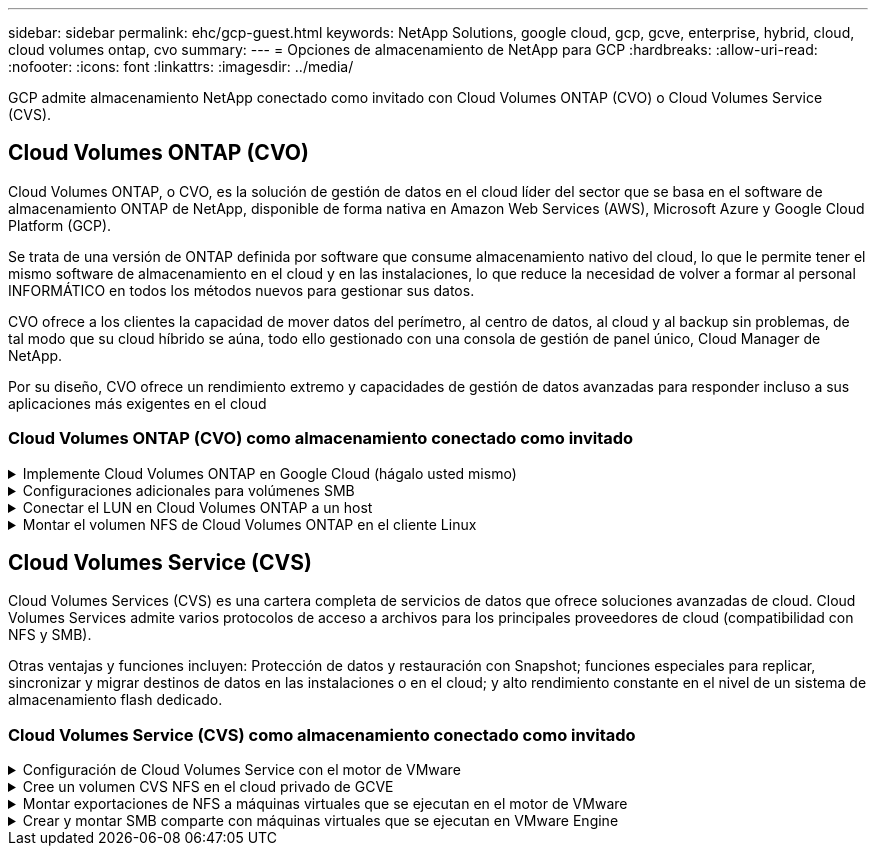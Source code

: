 ---
sidebar: sidebar 
permalink: ehc/gcp-guest.html 
keywords: NetApp Solutions, google cloud, gcp, gcve, enterprise, hybrid, cloud, cloud volumes ontap, cvo 
summary:  
---
= Opciones de almacenamiento de NetApp para GCP
:hardbreaks:
:allow-uri-read: 
:nofooter: 
:icons: font
:linkattrs: 
:imagesdir: ../media/


[role="lead"]
GCP admite almacenamiento NetApp conectado como invitado con Cloud Volumes ONTAP (CVO) o Cloud Volumes Service (CVS).



== Cloud Volumes ONTAP (CVO)

Cloud Volumes ONTAP, o CVO, es la solución de gestión de datos en el cloud líder del sector que se basa en el software de almacenamiento ONTAP de NetApp, disponible de forma nativa en Amazon Web Services (AWS), Microsoft Azure y Google Cloud Platform (GCP).

Se trata de una versión de ONTAP definida por software que consume almacenamiento nativo del cloud, lo que le permite tener el mismo software de almacenamiento en el cloud y en las instalaciones, lo que reduce la necesidad de volver a formar al personal INFORMÁTICO en todos los métodos nuevos para gestionar sus datos.

CVO ofrece a los clientes la capacidad de mover datos del perímetro, al centro de datos, al cloud y al backup sin problemas, de tal modo que su cloud híbrido se aúna, todo ello gestionado con una consola de gestión de panel único, Cloud Manager de NetApp.

Por su diseño, CVO ofrece un rendimiento extremo y capacidades de gestión de datos avanzadas para responder incluso a sus aplicaciones más exigentes en el cloud



=== Cloud Volumes ONTAP (CVO) como almacenamiento conectado como invitado

.Implemente Cloud Volumes ONTAP en Google Cloud (hágalo usted mismo)
[%collapsible]
====
Los recursos compartidos y LUN de Cloud Volumes ONTAP se pueden montar a partir de equipos virtuales creados en el entorno de cloud privado GCVE. Los volúmenes también pueden montarse en el cliente Linux y en el cliente Windows y se puede acceder A LUN y LUN en clientes Linux o Windows como dispositivos de bloque cuando se monta a través de iSCSI, porque Cloud Volumes ONTAP admite los protocolos iSCSI, SMB y NFS. Los volúmenes de Cloud Volumes ONTAP se pueden configurar en unos pocos pasos sencillos.

Para replicar volúmenes de un entorno local al cloud por motivos de recuperación ante desastres o migración, establezca la conectividad de red con Google Cloud, ya sea mediante una VPN de sitio a sitio o Cloud Interconnect. La replicación de datos de las instalaciones a Cloud Volumes ONTAP no se encuentra fuera del alcance de este documento. Para replicar datos entre sistemas Cloud Volumes ONTAP y locales, consulte link:mailto:CloudOwner@gve.local#setting-up-data-replication-between-systems["Configurar la replicación de datos entre sistemas"].


NOTE: Uso link:https://cloud.netapp.com/cvo-sizer["Configuración de Cloud Volumes ONTAP"] Para ajustar el tamaño de las instancias de Cloud Volumes ONTAP de forma precisa. Supervise también el rendimiento local para utilizarlo como entradas en el dimensionador Cloud Volumes ONTAP.

. Inicie sesión en NetApp Cloud Central: Se mostrará la pantalla Fabric View. Localice la pestaña Cloud Volumes ONTAP y seleccione Go to Cloud Manager. Una vez que haya iniciado sesión, aparecerá la pantalla Canvas.
+
image::gcve-cvo-guest-1.png[gcve cvo guest 1]

. En la ficha lienzo de Cloud Manager, haga clic en Agregar un entorno de trabajo y, a continuación, seleccione Google Cloud Platform como la nube y el tipo de configuración del sistema. A continuación, haga clic en Siguiente.
+
image::gcve-cvo-guest-2.png[gcve cvo guest 2]

. Proporcione los detalles del entorno que se va a crear, incluidos el nombre del entorno y las credenciales de administración. Una vez que haya terminado, haga clic en continuar.
+
image::gcve-cvo-guest-3.png[gcve cvo guest 3]

. Seleccione o anule la selección de los servicios complementarios para la implementación de Cloud Volumes ONTAP, como detección de datos y cumplimiento de normativas o backup en el cloud. A continuación, haga clic en continuar.
+
SUGERENCIA: Se mostrará un mensaje emergente de verificación al desactivar los servicios de complemento. Los servicios complementarios se pueden agregar o eliminar después de la implementación de CVO, considere deseleccionarlos si no son necesarios desde el principio para evitar costes.

+
image::gcve-cvo-guest-4.png[gcve cvo guest 4]

. Seleccione una ubicación, elija una política de firewall y seleccione la casilla de comprobación para confirmar la conectividad de red con el almacenamiento de Google Cloud.
+
image::gcve-cvo-guest-5.png[gcve cvo guest 5]

. Seleccione la opción de licencia: Pago por uso o BYOL para usar la licencia existente. En este ejemplo, se utiliza la opción Freemium. A continuación, haga clic en continuar.
+
image::gcve-cvo-guest-6.png[gcve cvo guest 6]

. Seleccione entre varios paquetes preconfigurados disponibles en función del tipo de carga de trabajo que se pondrá en marcha en máquinas virtuales que se ejecuten en VMware Cloud en AWS SDDC.
+
SUGERENCIA: Coloque el ratón sobre los mosaicos para obtener más información o personalice los componentes de CVO y la versión de ONTAP haciendo clic en Cambiar configuración.

+
image::gcve-cvo-guest-7.png[gcve cvo guest 7]

. En la página Review & Approve, revise y confirme las selecciones.para crear la instancia de Cloud Volumes ONTAP, haga clic en Go.
+
image::gcve-cvo-guest-8.png[gcve cvo guest 8]

. Una vez que se ha aprovisionado Cloud Volumes ONTAP, se muestra en los entornos de trabajo de la página lienzo.
+
image::gcve-cvo-guest-9.png[gcve cvo guest 9]



====
.Configuraciones adicionales para volúmenes SMB
[%collapsible]
====
. Una vez listo el entorno de trabajo, asegúrese de que el servidor CIFS esté configurado con los parámetros de configuración DNS y Active Directory adecuados. Este paso es necesario para poder crear el volumen de SMB.
+
SUGERENCIA: Haga clic en el icono Menú (º), seleccione Avanzado para ver más opciones y seleccione Configuración CIFS.

+
image::gcve-cvo-guest-10.png[gcve cvo guest 10]

. La creación del volumen SMB es un proceso sencillo. En lienzo, haga doble clic en el entorno de trabajo Cloud Volumes ONTAP para crear y gestionar volúmenes y haga clic en la opción Crear volumen. Elija el tamaño adecuado y el gestor de cloud elija el agregado que lo contiene o utilice un mecanismo de asignación avanzado para colocarlo en un agregado concreto. Para esta demostración, se selecciona CIFS/SMB como protocolo.
+
image::gcve-cvo-guest-11.png[gcve cvo guest 11]

. Una vez que el volumen se ha aprovisionado, estará disponible en el panel Volumes. Dado que se aprovisiona un recurso compartido de CIFS, conceda a los usuarios o grupos permiso a los archivos y carpetas y compruebe que esos usuarios pueden acceder al recurso compartido y crear un archivo. Este paso no es necesario si el volumen se replica desde un entorno en las instalaciones, ya que los permisos de archivos y carpetas se conservan como parte de la replicación de SnapMirror.
+
SUGERENCIA: Haga clic en el menú de volumen (º) para mostrar sus opciones.

+
image::gcve-cvo-guest-12.png[gcve cvo guest 12]

. Una vez creado el volumen, utilice el comando de montaje para mostrar las instrucciones de conexión de volúmenes y, a continuación, conéctese al recurso compartido desde las máquinas virtuales en Google Cloud VMware Engine.
+
image::gcve-cvo-guest-13.png[gcve cvo guest 13]

. Copie la siguiente ruta y utilice la opción Map Network Drive para montar el volumen en la máquina virtual que se ejecuta en el motor de VMware de Google Cloud.
+
image::gcve-cvo-guest-14.png[gcve cvo guest 14]

+
Una vez asignado, se puede acceder fácilmente y los permisos NTFS se pueden establecer en consecuencia.

+
image::gcve-cvo-guest-15.png[gcve cvo guest 15]



====
.Conectar el LUN en Cloud Volumes ONTAP a un host
[%collapsible]
====
Para conectar el LUN de Cloud Volumes ONTAP a un host, complete los pasos siguientes:

. En la página lienzo, haga doble clic en el entorno de trabajo de Cloud Volumes ONTAP para crear y gestionar volúmenes.
. Haga clic en Add Volume > New Volume, seleccione iSCSI y haga clic en Create Initiator Group. Haga clic en Continue.
+
image::gcve-cvo-guest-16.png[gcve cvo guest 16]

+
image::gcve-cvo-guest-17.png[gcve cvo guest 17]

. Una vez que se ha aprovisionado el volumen, seleccione el menú volumen (º) y, a continuación, haga clic en Target IQN. Para copiar el nombre completo de iSCSI (IQN), haga clic en Copy. Configurar una conexión iSCSI desde el host al LUN.


Para lograr lo mismo para el host que reside en Google Cloud VMware Engine:

. RDP a la máquina virtual alojada en Google Cloud VMware Engine.
. Abra el cuadro de diálogo Propiedades del iniciador iSCSI: Administrador del servidor > Panel > Herramientas > Iniciador iSCSI.
. En la pestaña Discovery, haga clic en Discover Portal o Add Portal y, a continuación, introduzca la dirección IP del puerto de destino iSCSI.
. En la pestaña Destinos, seleccione el objetivo detectado y haga clic en Iniciar sesión o conectar.
. Seleccione Activar multivía y, a continuación, seleccione Restaurar automáticamente esta conexión cuando se inicie el equipo o Agregar esta conexión a la lista de destinos favoritos. Haga clic en Avanzado.
+

NOTE: El host de Windows debe tener una conexión iSCSI con cada nodo del clúster. El DSM nativo selecciona las mejores rutas que se van a utilizar.

+
image::gcve-cvo-guest-18.png[gcve cvo guest 18]

+
Las LUN de una máquina virtual de almacenamiento (SVM) aparecen como discos en el host Windows. El host no detecta automáticamente los nuevos discos que se añaden. Active una detección repetida manual para detectar los discos realizando los pasos siguientes:

+
.. Abra la utilidad Administración de equipos de Windows: Inicio > Herramientas administrativas > Administración de equipos.
.. Expanda el nodo almacenamiento en el árbol de navegación.
.. Haga clic en Administración de discos.
.. Haga clic en Acción > discos de reexploración.
+
image::gcve-cvo-guest-19.png[gcve cvo guest 19]

+
Cuando el host Windows accede por primera vez a una nueva LUN, no tiene sistema de archivos o partición. Inicialice la LUN y, de manera opcional, formatee la LUN con un sistema de archivos realizando los pasos siguientes:

.. Inicie Administración de discos de Windows.
.. Haga clic con el botón derecho en el LUN y seleccione el disco o el tipo de partición necesarios.
.. Siga las instrucciones del asistente. En este ejemplo, la unidad F: Está montada.




image::gcve-cvo-guest-20.png[gcve cvo guest 20]

En los clientes Linux, compruebe que el daemon iSCSI se esté ejecutando. Una vez aprovisionados las LUN, consulte la guía detallada sobre la configuración de iSCSI con Ubuntu como ejemplo aquí. Para verificar, ejecute lsblk cmd desde el shell.

image::gcve-cvo-guest-21.png[gcve cvo guest 21]

image::gcve-cvo-guest-22.png[gcve cvo guest 22]

====
.Montar el volumen NFS de Cloud Volumes ONTAP en el cliente Linux
[%collapsible]
====
Para montar el sistema de archivos Cloud Volumes ONTAP (DIY) desde máquinas virtuales en Google Cloud VMware Engine, siga los siguientes pasos:

Aprovisione el volumen siguiendo los pasos que se indican a continuación

. En la pestaña Volumes, haga clic en Create New Volume.
. En la página Create New Volume, seleccione un tipo de volumen:
+
image::gcve-cvo-guest-23.png[gcve cvo guest 23]

. En la ficha volúmenes, coloque el cursor del ratón sobre el volumen, seleccione el icono de menú (º) y, a continuación, haga clic en Mount Command.
+
image::gcve-cvo-guest-24.png[gcve cvo guest 24]

. Haga clic en Copiar.
. Conéctese a la instancia de Linux designada.
. Abra un terminal en la instancia mediante el shell seguro (SSH) e inicie sesión con las credenciales adecuadas.
. Cree un directorio para el punto de montaje del volumen con el comando siguiente.
+
 $ sudo mkdir /cvogcvetst
+
image::gcve-cvo-guest-25.png[gcve cvo guest 25]

. Monte el volumen NFS Cloud Volumes ONTAP en el directorio que se creó en el paso anterior.
+
 sudo mount 10.0.6.251:/cvogcvenfsvol01 /cvogcvetst
+
image::gcve-cvo-guest-26.png[gcve cvo guest 26]

+
image::gcve-cvo-guest-27.png[gcve cvo guest 27]



====


== Cloud Volumes Service (CVS)

Cloud Volumes Services (CVS) es una cartera completa de servicios de datos que ofrece soluciones avanzadas de cloud. Cloud Volumes Services admite varios protocolos de acceso a archivos para los principales proveedores de cloud (compatibilidad con NFS y SMB).

Otras ventajas y funciones incluyen: Protección de datos y restauración con Snapshot; funciones especiales para replicar, sincronizar y migrar destinos de datos en las instalaciones o en el cloud; y alto rendimiento constante en el nivel de un sistema de almacenamiento flash dedicado.



=== Cloud Volumes Service (CVS) como almacenamiento conectado como invitado

.Configuración de Cloud Volumes Service con el motor de VMware
[%collapsible]
====
Los recursos compartidos de Cloud Volumes Service se pueden montar a partir de máquinas virtuales que se crean en el entorno de motor de VMware. Los volúmenes también pueden montarse en el cliente Linux y asignarse en el cliente Windows, ya que Cloud Volumes Service admite los protocolos SMB y NFS. Los volúmenes de Cloud Volumes Service se pueden configurar en pasos sencillos.

Cloud Volume Service y el cloud privado Google Cloud VMware Engine deben encontrarse en la misma región.

Para comprar, habilitar y configurar Cloud Volumes Service de NetApp para Google Cloud desde Google Cloud Marketplace, siga este detallado link:https://cloud.google.com/vmware-engine/docs/quickstart-prerequisites["guía"].

====
.Cree un volumen CVS NFS en el cloud privado de GCVE
[%collapsible]
====
Para crear y montar volúmenes NFS, complete los siguientes pasos:

. Acceda a Cloud Volumes desde Soluciones de partners dentro de la consola cloud de Google.
+
image::gcve-cvs-guest-1.png[gcve cvs invitado 1]

. En la consola Cloud Volumes, vaya a la página Volumes y haga clic en Create.
+
image::gcve-cvs-guest-2.png[gcve cvs invitado 2]

. En la página Create File System, especifique el nombre del volumen y las etiquetas de facturación según sea necesario para los mecanismos de pago por uso.
+
image::gcve-cvs-guest-3.png[gcve cvs invitado 3]

. Seleccione el servicio adecuado. Para GCVE, seleccione CVS-Performance y el nivel de servicio deseado para la mejora de la latencia y el rendimiento superior en función de los requisitos de la carga de trabajo de la aplicación.
+
image::gcve-cvs-guest-4.png[gcve cvs invitado 4]

. Especifique la región de Google Cloud para el volumen y la ruta del volumen (la ruta del volumen debe ser única en todos los volúmenes de cloud del proyecto)
+
image::gcve-cvs-guest-5.png[gcve cvs invitado 5]

. Seleccione el nivel de rendimiento del volumen.
+
image::gcve-cvs-guest-6.png[gcve cvs invitado 6]

. Especifique el tamaño del volumen y el tipo de protocolo. En esta prueba, se utiliza NFSv3.
+
image::gcve-cvs-guest-7.png[gcve cvs invitado 7]

. En este paso, seleccione la red VPC desde la que se podrá acceder al volumen. Compruebe que la agrupación de VPC esté en su lugar.
+
SUGERENCIA: Si VPC peering no se ha hecho, aparecerá un botón emergente que le guiará a través de los comandos peering. Abra una sesión de Cloud Shell y ejecute los comandos adecuados para conectar el VPC con el productor de Cloud Volumes Service. Si decide previamente preparar la agrupación en VPC, consulte estas instrucciones.

+
image::gcve-cvs-guest-8.png[gcve cvs invitado 8]

. Gestione las reglas de política de exportación agregando las reglas adecuadas y seleccione la casilla de verificación para la versión NFS correspondiente.
+
Nota: El acceso a los volúmenes NFS no será posible a menos que se agregue una política de exportación.

+
image::gcve-cvs-guest-9.png[gcve cvs invitado 9]

. Haga clic en Guardar para crear el volumen.
+
image::gcve-cvs-guest-10.png[gcve cvs invitado 10]



====
.Montar exportaciones de NFS a máquinas virtuales que se ejecutan en el motor de VMware
[%collapsible]
====
Antes de preparar el montaje del volumen NFS, asegúrese de que el estado de la conexión entre iguales de la conexión privada aparezca como activo. Una vez el estado es activo, utilice el comando Mount.

Para montar un volumen NFS, haga lo siguiente:

. En Cloud Console, vaya a Cloud Volumes > Volumes.
. Vaya a la página Volumes
. Haga clic en el volumen NFS para el que desea montar las exportaciones NFS.
. Desplácese a la derecha, en Mostrar más, haga clic en Mount Instructions.


Para realizar el proceso de montaje desde el SO invitado del equipo virtual de VMware, siga estos pasos:

. Use SSH Client y SSH en la máquina virtual.
. Instale el cliente nfs en la instancia.
+
.. En la instancia de Red Hat Enterprise Linux o SuSE Linux:
+
 sudo yum install -y nfs-utils
.. En una instancia de Ubuntu o Debian:
+
 sudo apt-get install nfs-common


. Cree un nuevo directorio en la instancia, como "/nimCVSNFSol01":
+
 sudo mkdir /nimCVSNFSol01
+
image::gcve-cvs-guest-20.png[gcve cvs invitado 20]

. Monte el volumen con el comando correspondiente. A continuación se muestra el comando de ejemplo del laboratorio:
+
 sudo mount -t nfs -o rw,hard,rsize=65536,wsize=65536,vers=3,tcp 10.53.0.4:/nimCVSNFSol01 /nimCVSNFSol01
+
image::gcve-cvs-guest-21.png[gcve cvs invitado 21]

+
image::gcve-cvs-guest-22.png[gcve cvs invitado 22]



====
.Crear y montar SMB comparte con máquinas virtuales que se ejecutan en VMware Engine
[%collapsible]
====
En el caso de los volúmenes SMB, asegúrese de que las conexiones de Active Directory estén configuradas antes de crear el volumen de SMB.

image::gcve-cvs-guest-30.png[gcve cvs invitado 30]

Una vez que la conexión AD esté en su lugar, cree el volumen con el nivel de servicio deseado. Los pasos son similares a crear un volumen NFS, excepto seleccionar el protocolo adecuado.

. En la consola Cloud Volumes, vaya a la página Volumes y haga clic en Create.
. En la página Create File System, especifique el nombre del volumen y las etiquetas de facturación según sea necesario para los mecanismos de pago por uso.
+
image::gcve-cvs-guest-31.png[gcve cvs invitado 31]

. Seleccione el servicio adecuado. Para GCVE, seleccione CVS-Performance y el nivel de servicio deseado para la mejora de la latencia y el rendimiento superior en función de los requisitos de la carga de trabajo.
+
image::gcve-cvs-guest-32.png[gcve cvs invitado 32]

. Especifique la región de Google Cloud para el volumen y la ruta del volumen (la ruta del volumen debe ser única en todos los volúmenes de cloud del proyecto)
+
image::gcve-cvs-guest-33.png[gcve cvs invitado 33]

. Seleccione el nivel de rendimiento del volumen.
+
image::gcve-cvs-guest-34.png[gcve cvs invitado 34]

. Especifique el tamaño del volumen y el tipo de protocolo. En esta prueba, se utiliza SMB.
+
image::gcve-cvs-guest-35.png[gcve cvs invitado 35]

. En este paso, seleccione la red VPC desde la que se podrá acceder al volumen. Compruebe que la agrupación de VPC esté en su lugar.
+
SUGERENCIA: Si VPC peering no se ha hecho, aparecerá un botón emergente que le guiará a través de los comandos peering. Abra una sesión de Cloud Shell y ejecute los comandos adecuados para conectar el VPC con el productor de Cloud Volumes Service. Si decide previamente preparar la agrupación VPC, consulte las mismas link:https://cloud.google.com/architecture/partners/netapp-cloud-volumes/setting-up-private-services-access?hl=en["instrucciones"].

+
image::gcve-cvs-guest-36.png[gcve cvs invitado 36]

. Haga clic en Guardar para crear el volumen.
+
image::gcve-cvs-guest-37.png[gcve cvs invitado 37]



Para montar el volumen SMB, haga lo siguiente:

. En Cloud Console, vaya a Cloud Volumes > Volumes.
. Vaya a la página Volumes
. Haga clic en el volumen de SMB para el que desea asignar un recurso compartido de SMB.
. Desplácese a la derecha, en Mostrar más, haga clic en Mount Instructions.


Para realizar el proceso de montaje desde el SO invitado Windows del equipo virtual VMware, siga los pasos que se indican a continuación:

. Haga clic en el botón Inicio y, a continuación, haga clic en Equipo.
. Haga clic en asignar unidad de red.
. En la lista Unidad, haga clic en cualquier letra de unidad disponible.
. En el cuadro carpeta, escriba:
+
 \\nimsmb-3830.nimgcveval.com\nimCVSMBvol01
+
image::gcve-cvs-guest-38.png[gcve cvs invitado 38]

+
Para conectarse cada vez que inicie sesión en el equipo, active la casilla de verificación Reconectar al iniciar sesión.

. Haga clic en Finalizar.
+
image::gcve-cvs-guest-39.png[gcve cvs invitado 39]



====